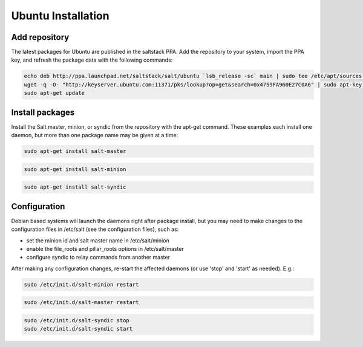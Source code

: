 ===================
Ubuntu Installation
===================

Add repository
--------------

The latest packages for Ubuntu are published in the saltstack PPA. Add the repository 
to your system, import the PPA key, and refresh the package data with the following 
commands:

.. code-block:: bash

    echo deb http://ppa.launchpad.net/saltstack/salt/ubuntu `lsb_release -sc` main | sudo tee /etc/apt/sources.list.d/saltstack.list
    wget -q -O- "http://keyserver.ubuntu.com:11371/pks/lookup?op=get&search=0x4759FA960E27C0A6" | sudo apt-key add -
    sudo apt-get update

Install packages
----------------

Install the Salt master, minion, or syndic from the repository with the apt-get 
command. These examples each install one daemon, but more than one package name 
may be given at a time:

.. code-block:: bash

    sudo apt-get install salt-master 

.. code-block:: bash

    sudo apt-get install salt-minion

.. code-block:: bash

    sudo apt-get install salt-syndic

.. _ubuntu-config:

Configuration
-------------

Debian based systems will launch the daemons right after package install, but you 
may need to make changes to the configuration files in /etc/salt (see the configuration
files), such as:

- set the minion id and salt master name in /etc/salt/minion
- enable the file_roots and pillar_roots options in /etc/salt/master
- configure syndic to relay commands from another master

After making any configuration changes, re-start the affected daemons (or use 'stop' and 'start' as needed). E.g.:

.. code-block:: bash

    sudo /etc/init.d/salt-minion restart

.. code-block:: bash

    sudo /etc/init.d/salt-master restart

.. code-block:: bash

    sudo /etc/init.d/salt-syndic stop
    sudo /etc/init.d/salt-syndic start

